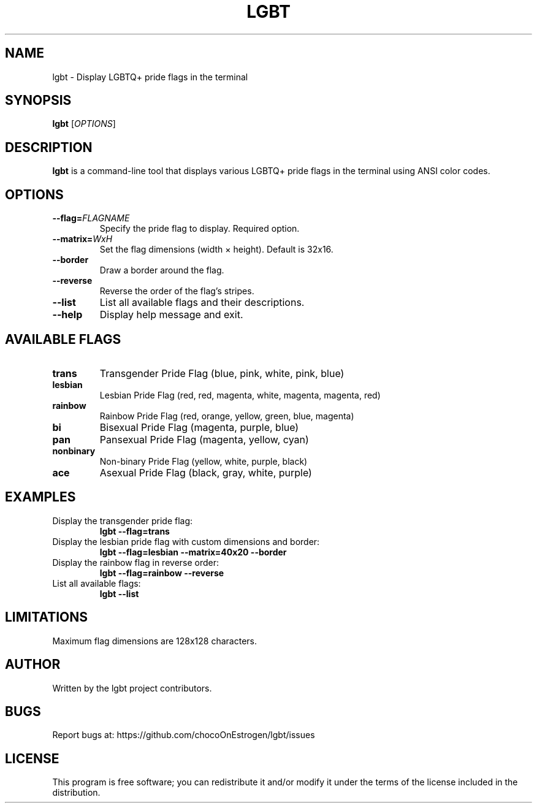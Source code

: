 .TH LGBT 1 "June 2025" "Version 1.0" "User Commands"
.SH NAME
lgbt \- Display LGBTQ+ pride flags in the terminal
.SH SYNOPSIS
.B lgbt
[\fIOPTIONS\fR]
.SH DESCRIPTION
.B lgbt
is a command-line tool that displays various LGBTQ+ pride flags in the terminal using ANSI color codes.
.SH OPTIONS
.TP
.B \-\-flag=\fIFLAGNAME\fR
Specify the pride flag to display. Required option.
.TP
.B \-\-matrix=\fIWxH\fR
Set the flag dimensions (width × height). Default is 32x16.
.TP
.B \-\-border
Draw a border around the flag.
.TP
.B \-\-reverse
Reverse the order of the flag's stripes.
.TP
.B \-\-list
List all available flags and their descriptions.
.TP
.B \-\-help
Display help message and exit.
.SH AVAILABLE FLAGS
.TP
.B trans
Transgender Pride Flag (blue, pink, white, pink, blue)
.TP
.B lesbian
Lesbian Pride Flag (red, red, magenta, white, magenta, magenta, red)
.TP
.B rainbow
Rainbow Pride Flag (red, orange, yellow, green, blue, magenta)
.TP
.B bi
Bisexual Pride Flag (magenta, purple, blue)
.TP
.B pan
Pansexual Pride Flag (magenta, yellow, cyan)
.TP
.B nonbinary
Non-binary Pride Flag (yellow, white, purple, black)
.TP
.B ace
Asexual Pride Flag (black, gray, white, purple)
.SH EXAMPLES
.TP
Display the transgender pride flag:
.B lgbt \-\-flag=trans
.TP
Display the lesbian pride flag with custom dimensions and border:
.B lgbt \-\-flag=lesbian \-\-matrix=40x20 \-\-border
.TP
Display the rainbow flag in reverse order:
.B lgbt \-\-flag=rainbow \-\-reverse
.TP
List all available flags:
.B lgbt \-\-list
.SH LIMITATIONS
Maximum flag dimensions are 128x128 characters.
.SH AUTHOR
Written by the lgbt project contributors.
.SH BUGS
Report bugs at: https://github.com/chocoOnEstrogen/lgbt/issues
.SH LICENSE
This program is free software; you can redistribute it and/or modify it under the terms of the license included in the distribution. 